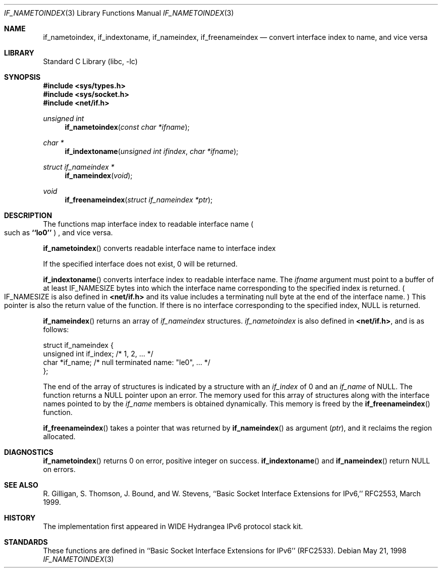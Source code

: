 .\" Copyright (c) 1983, 1991, 1993
.\"	The Regents of the University of California.  All rights reserved.
.\"
.\" Redistribution and use in source and binary forms, with or without
.\" modification, are permitted provided that the following conditions
.\" are met:
.\" 1. Redistributions of source code must retain the above copyright
.\"    notice, this list of conditions and the following disclaimer.
.\" 2. Redistributions in binary form must reproduce the above copyright
.\"    notice, this list of conditions and the following disclaimer in the
.\"    documentation and/or other materials provided with the distribution.
.\" 3. All advertising materials mentioning features or use of this software
.\"    must display the following acknowledgement:
.\"	This product includes software developed by the University of
.\"	California, Berkeley and its contributors.
.\" 4. Neither the name of the University nor the names of its contributors
.\"    may be used to endorse or promote products derived from this software
.\"    without specific prior written permission.
.\"
.\" THIS SOFTWARE IS PROVIDED BY THE REGENTS AND CONTRIBUTORS ``AS IS'' AND
.\" ANY EXPRESS OR IMPLIED WARRANTIES, INCLUDING, BUT NOT LIMITED TO, THE
.\" IMPLIED WARRANTIES OF MERCHANTABILITY AND FITNESS FOR A PARTICULAR PURPOSE
.\" ARE DISCLAIMED.  IN NO EVENT SHALL THE REGENTS OR CONTRIBUTORS BE LIABLE
.\" FOR ANY DIRECT, INDIRECT, INCIDENTAL, SPECIAL, EXEMPLARY, OR CONSEQUENTIAL
.\" DAMAGES (INCLUDING, BUT NOT LIMITED TO, PROCUREMENT OF SUBSTITUTE GOODS
.\" OR SERVICES; LOSS OF USE, DATA, OR PROFITS; OR BUSINESS INTERRUPTION)
.\" HOWEVER CAUSED AND ON ANY THEORY OF LIABILITY, WHETHER IN CONTRACT, STRICT
.\" LIABILITY, OR TORT (INCLUDING NEGLIGENCE OR OTHERWISE) ARISING IN ANY WAY
.\" OUT OF THE USE OF THIS SOFTWARE, EVEN IF ADVISED OF THE POSSIBILITY OF
.\" SUCH DAMAGE.
.\"
.\"     From: @(#)rcmd.3	8.1 (Berkeley) 6/4/93
.\"	$FreeBSD: src/lib/libc/net/if_indextoname.3,v 1.2.2.2 2000/08/22 02:34:05 jhb Exp $
.\"
.Dd May 21, 1998
.Dt IF_NAMETOINDEX 3
.Os
.Sh NAME
.Nm if_nametoindex ,
.Nm if_indextoname ,
.Nm if_nameindex ,
.Nm if_freenameindex
.Nd convert interface index to name, and vice versa
.Sh LIBRARY
.Lb libc
.Sh SYNOPSIS
.Fd #include <sys/types.h>
.Fd #include <sys/socket.h>
.Fd #include <net/if.h>
.Ft "unsigned int"
.Fn if_nametoindex "const char *ifname"
.Ft "char *"
.Fn if_indextoname "unsigned int ifindex" "char *ifname"
.Ft "struct if_nameindex *"
.Fn if_nameindex "void"
.Ft "void"
.Fn if_freenameindex "struct if_nameindex *ptr"
.Sh DESCRIPTION
The functions map interface index to readable interface name
.Po
such as
.Li ``lo0''
.Pc
, and vice versa.
.Pp
.Fn if_nametoindex
converts readable interface name to interface index
.Pp positive integer value .
If the specified interface does not exist, 0 will be returned.
.Pp
.Fn if_indextoname
converts interface index to readable interface name.
The
.Fa ifname
argument must point to a buffer of at least
.Dv IF_NAMESIZE
bytes into which the interface name corresponding to the specified index is
returned.
.Po
.Dv IF_NAMESIZE
is also defined in
.Li <net/if.h>
and its value includes a terminating null byte at the end of the
interface name.
.Pc
This pointer is also the return value of the function.
If there is no interface corresponding to the specified index,
.Dv NULL
is returned.
.Pp
.Fn if_nameindex
returns an array of
.Fa if_nameindex
structures.
.Fa if_nametoindex
is also defined in
.Li <net/if.h> ,
and is as follows:
.Bd -literal -offset
struct if_nameindex {
    unsigned int   if_index;  /* 1, 2, ... */
    char          *if_name;   /* null terminated name: "le0", ... */
};
.Ed
.Pp
The end of the array of structures is indicated by a structure with
an
.Fa if_index
of 0 and an
.Fa if_name
of
.Dv NULL .
The function returns a
.Dv NULL
pointer upon an error.
The memory used for this array of structures along with the interface
names pointed to by the
.Fa if_name
members is obtained dynamically.
This memory is freed by the
.Fn if_freenameindex
function.
.Pp
.Fn if_freenameindex
takes a pointer that was returned by
.Fn if_nameindex
as argument
.Pq Fa ptr ,
and it reclaims the region allocated.
.Sh DIAGNOSTICS
.Fn if_nametoindex
returns 0 on error, positive integer on success.
.Fn if_indextoname
and
.Fn if_nameindex
return
.Dv NULL
on errors.
.Sh SEE ALSO
R. Gilligan, S.  Thomson, J. Bound, and W. Stevens,
``Basic Socket Interface Extensions for IPv6,'' RFC2553, March 1999.
.Sh HISTORY
The implementation first appeared in WIDE Hydrangea IPv6 protocol stack kit.
.Sh STANDARDS
These functions are defined in ``Basic Socket Interface Extensions for IPv6''
.Pq RFC2533 .
